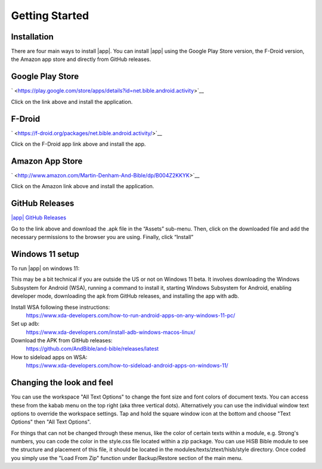 Getting Started
===============

Installation
------------

There are four main ways to install |app|. You can install |app|
using the Google Play Store version, the F-Droid version, the Amazon app
store and directly from GitHub releases.

Google Play Store
-----------------

` <https://play.google.com/store/apps/details?id=net.bible.android.activity>`__

Click on the link above and install the application.

F-Droid
-------

` <https://f-droid.org/packages/net.bible.android.activity/>`__

Click on the F-Droid app link above and install the app.

Amazon App Store
----------------

` <http://www.amazon.com/Martin-Denham-And-Bible/dp/B004Z2KKYK>`__

Click on the Amazon link above and install the application.

GitHub Releases
---------------

`|app| GitHub
Releases <https://github.com/AndBible/and-bible/releases/latest>`__

Go to the link above and download the .apk file in the “Assets”
sub-menu. Then, click on the downloaded file and add the necessary
permissions to the browser you are using. Finally, click “Install”

Windows 11 setup
-----------------

To run |app| on windows 11:

This may be a bit technical if you are outside the US or not on Windows 11 beta. It involves downloading the Windows Subsystem for Android (WSA), running a command to install it, starting Windows Subsystem for Android, enabling developer mode, downloading the apk from GitHub releases, and installing the app with adb.

Install WSA following these instructions:
 https://www.xda-developers.com/how-to-run-android-apps-on-any-windows-11-pc/

Set up adb:
 https://www.xda-developers.com/install-adb-windows-macos-linux/

Download the APK from GitHub releases:
 https://github.com/AndBible/and-bible/releases/latest

How to sideload apps on WSA:
 https://www.xda-developers.com/how-to-sideload-android-apps-on-windows-11/


Changing the look and feel
--------------------------

You can use the workspace "All Text Options" to change the font size and font colors of document texts. You can access these from the kabab menu on the top right (aka three vertical dots).
Alternatively you can use the individual window text options to override the workspace settings. Tap and hold the square window icon at the bottom and choose "Text Options" then "All Text Options".

For things that can not be changed through these menus, like the color of certain texts within a module, e.g. Strong's numbers, you can code the color in the style.css file located within  a zip package. You can use HiSB Bible module to see the structure and placement of this file, it should be located in the modules/texts/ztext/hisb/style directory.
Once coded you simply use the "Load From Zip" function under Backup/Restore section of the main menu.